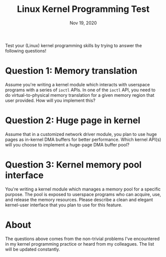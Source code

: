 #+TITLE: Linux Kernel Programming Test
#+DATE: Nov 19, 2020
#+OPTIONS: num:0

Test your (Linux) kernel programming skills by trying to answer the following questions!

* Question 1: Memory translation

Assume you're writing a kernel module which interacts with
userspace programs with a series of ~ioctl~ APIs.  In one of
the ~ioctl~ API, you need to do virtual-to-physical memory
translation for a given memory region that user provided.  How
will you implement this?

* Question 2: Huge page in kernel

Assume that in a customized network driver module, you plan to
use huge pages as in-kernel DMA buffers for better performance.
Which kernel API(s) will you choose to implement a huge-page
DMA buffer pool?

* Question 3: Kernel memory pool interface

You're writing a kernel module which manages a memory pool for a
specific purpose.  The pool is exposed to userspace programs who
can acquire, use, and release the memory resources.  Please
describe a clean and elegant kernel-user interface that you plan
to use for this feature.

* About

The questions above comes from the non-trivial problems I've
encountered in my kernel programming practice or heard from my
colleagues.  The list will be updated constantly.
